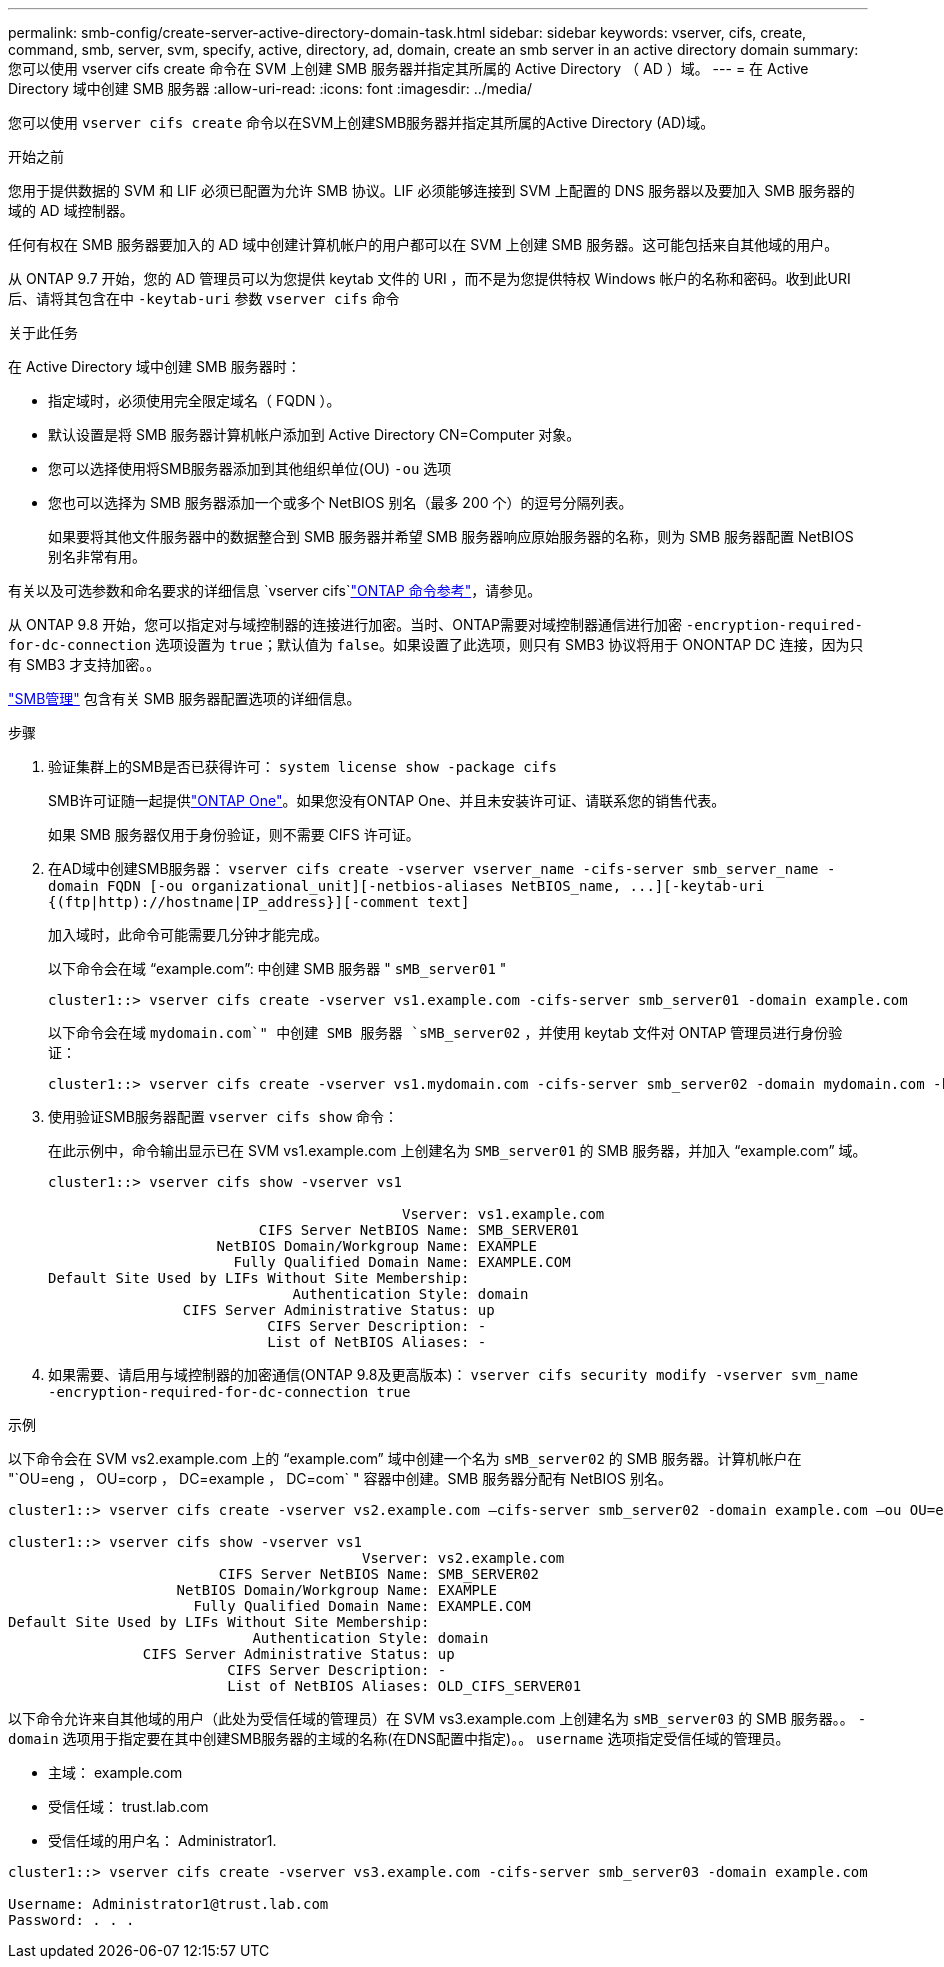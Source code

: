 ---
permalink: smb-config/create-server-active-directory-domain-task.html 
sidebar: sidebar 
keywords: vserver, cifs, create, command, smb, server, svm, specify, active, directory, ad, domain, create an smb server in an active directory domain 
summary: 您可以使用 vserver cifs create 命令在 SVM 上创建 SMB 服务器并指定其所属的 Active Directory （ AD ）域。 
---
= 在 Active Directory 域中创建 SMB 服务器
:allow-uri-read: 
:icons: font
:imagesdir: ../media/


[role="lead"]
您可以使用 `vserver cifs create` 命令以在SVM上创建SMB服务器并指定其所属的Active Directory (AD)域。

.开始之前
您用于提供数据的 SVM 和 LIF 必须已配置为允许 SMB 协议。LIF 必须能够连接到 SVM 上配置的 DNS 服务器以及要加入 SMB 服务器的域的 AD 域控制器。

任何有权在 SMB 服务器要加入的 AD 域中创建计算机帐户的用户都可以在 SVM 上创建 SMB 服务器。这可能包括来自其他域的用户。

从 ONTAP 9.7 开始，您的 AD 管理员可以为您提供 keytab 文件的 URI ，而不是为您提供特权 Windows 帐户的名称和密码。收到此URI后、请将其包含在中 `-keytab-uri` 参数 `vserver cifs` 命令

.关于此任务
在 Active Directory 域中创建 SMB 服务器时：

* 指定域时，必须使用完全限定域名（ FQDN ）。
* 默认设置是将 SMB 服务器计算机帐户添加到 Active Directory CN=Computer 对象。
* 您可以选择使用将SMB服务器添加到其他组织单位(OU) `-ou` 选项
* 您也可以选择为 SMB 服务器添加一个或多个 NetBIOS 别名（最多 200 个）的逗号分隔列表。
+
如果要将其他文件服务器中的数据整合到 SMB 服务器并希望 SMB 服务器响应原始服务器的名称，则为 SMB 服务器配置 NetBIOS 别名非常有用。



有关以及可选参数和命名要求的详细信息 `vserver cifs`link:https://docs.netapp.com/us-en/ontap-cli/search.html?q=vserver+cifs["ONTAP 命令参考"^]，请参见。

从 ONTAP 9.8 开始，您可以指定对与域控制器的连接进行加密。当时、ONTAP需要对域控制器通信进行加密 `-encryption-required-for-dc-connection` 选项设置为 `true`；默认值为 `false`。如果设置了此选项，则只有 SMB3 协议将用于 ONONTAP DC 连接，因为只有 SMB3 才支持加密。。

link:../smb-admin/index.html["SMB管理"] 包含有关 SMB 服务器配置选项的详细信息。

.步骤
. 验证集群上的SMB是否已获得许可： `system license show -package cifs`
+
SMB许可证随一起提供link:../system-admin/manage-licenses-concept.html#licenses-included-with-ontap-one["ONTAP One"]。如果您没有ONTAP One、并且未安装许可证、请联系您的销售代表。

+
如果 SMB 服务器仅用于身份验证，则不需要 CIFS 许可证。

. 在AD域中创建SMB服务器： `+vserver cifs create -vserver vserver_name -cifs-server smb_server_name -domain FQDN [-ou organizational_unit][-netbios-aliases NetBIOS_name, ...][-keytab-uri {(ftp|http)://hostname|IP_address}][-comment text]+`
+
加入域时，此命令可能需要几分钟才能完成。

+
以下命令会在域 "`example.com`": 中创建 SMB 服务器 " `sMB_server01` "

+
[listing]
----
cluster1::> vserver cifs create -vserver vs1.example.com -cifs-server smb_server01 -domain example.com
----
+
以下命令会在域 `mydomain.com`" 中创建 SMB 服务器 `sMB_server02` ，并使用 keytab 文件对 ONTAP 管理员进行身份验证：

+
[listing]
----
cluster1::> vserver cifs create -vserver vs1.mydomain.com -cifs-server smb_server02 -domain mydomain.com -keytab-uri http://admin.mydomain.com/ontap1.keytab
----
. 使用验证SMB服务器配置 `vserver cifs show` 命令：
+
在此示例中，命令输出显示已在 SVM vs1.example.com 上创建名为 `SMB_server01` 的 SMB 服务器，并加入 "`example.com`" 域。

+
[listing]
----
cluster1::> vserver cifs show -vserver vs1

                                          Vserver: vs1.example.com
                         CIFS Server NetBIOS Name: SMB_SERVER01
                    NetBIOS Domain/Workgroup Name: EXAMPLE
                      Fully Qualified Domain Name: EXAMPLE.COM
Default Site Used by LIFs Without Site Membership:
                             Authentication Style: domain
                CIFS Server Administrative Status: up
                          CIFS Server Description: -
                          List of NetBIOS Aliases: -
----
. 如果需要、请启用与域控制器的加密通信(ONTAP 9.8及更高版本)： `vserver cifs security modify -vserver svm_name -encryption-required-for-dc-connection true`


.示例
以下命令会在 SVM vs2.example.com 上的 "`example.com`" 域中创建一个名为 `sMB_server02` 的 SMB 服务器。计算机帐户在 "`OU=eng ， OU=corp ， DC=example ， DC=com` " 容器中创建。SMB 服务器分配有 NetBIOS 别名。

[listing]
----
cluster1::> vserver cifs create -vserver vs2.example.com –cifs-server smb_server02 -domain example.com –ou OU=eng,OU=corp -netbios-aliases old_cifs_server01

cluster1::> vserver cifs show -vserver vs1
                                          Vserver: vs2.example.com
                         CIFS Server NetBIOS Name: SMB_SERVER02
                    NetBIOS Domain/Workgroup Name: EXAMPLE
                      Fully Qualified Domain Name: EXAMPLE.COM
Default Site Used by LIFs Without Site Membership:
                             Authentication Style: domain
                CIFS Server Administrative Status: up
                          CIFS Server Description: -
                          List of NetBIOS Aliases: OLD_CIFS_SERVER01
----
以下命令允许来自其他域的用户（此处为受信任域的管理员）在 SVM vs3.example.com 上创建名为 `sMB_server03` 的 SMB 服务器。。 `-domain` 选项用于指定要在其中创建SMB服务器的主域的名称(在DNS配置中指定)。。 `username` 选项指定受信任域的管理员。

* 主域： example.com
* 受信任域： trust.lab.com
* 受信任域的用户名： Administrator1.


[listing]
----
cluster1::> vserver cifs create -vserver vs3.example.com -cifs-server smb_server03 -domain example.com

Username: Administrator1@trust.lab.com
Password: . . .
----